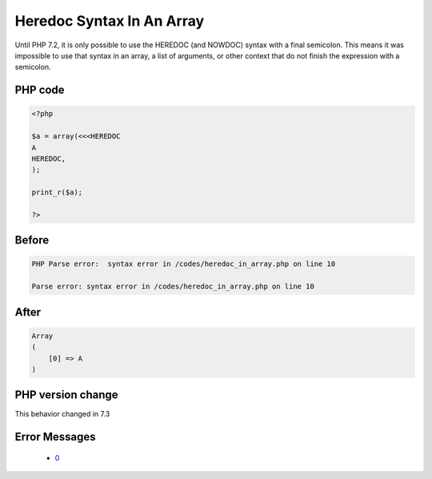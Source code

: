 .. _`heredoc-syntax-in-an-array`:

Heredoc Syntax In An Array
==========================
.. meta::
	:description:
		Heredoc Syntax In An Array: Until PHP 7.
	:twitter:card: summary_large_image
	:twitter:site: @exakat
	:twitter:title: Heredoc Syntax In An Array
	:twitter:description: Heredoc Syntax In An Array: Until PHP 7
	:twitter:creator: @exakat
	:twitter:image:src: https://php-changed-behaviors.readthedocs.io/en/latest/_static/logo.png
	:og:image: https://php-changed-behaviors.readthedocs.io/en/latest/_static/logo.png
	:og:title: Heredoc Syntax In An Array
	:og:type: article
	:og:description: Until PHP 7
	:og:url: https://php-tips.readthedocs.io/en/latest/tips/heredoc_in_array.html
	:og:locale: en

Until PHP 7.2, it is only possible to use the HEREDOC (and NOWDOC) syntax with a final semicolon. This means it was impossible to use that syntax in an array, a list of arguments, or other context that do not finish the expression with a semicolon.

PHP code
________
.. code-block:: php

   <?php
   
   $a = array(<<<HEREDOC
   A
   HEREDOC,
   );
   
   print_r($a);
   
   ?>

Before
______
.. code-block:: output

   PHP Parse error:  syntax error in /codes/heredoc_in_array.php on line 10
   
   Parse error: syntax error in /codes/heredoc_in_array.php on line 10
   

After
______
.. code-block:: output

   Array
   (
       [0] => A
   )
   


PHP version change
__________________
This behavior changed in 7.3


Error Messages
______________

  + `0 <https://php-errors.readthedocs.io/en/latest/messages/.html>`_



